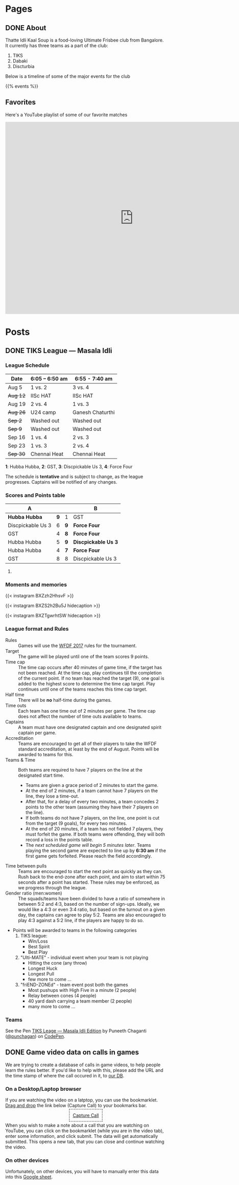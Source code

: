 #+STARTUP: indent
#+HUGO_BASE_DIR: ../
#+SEQ_TODO: TODO DRAFT DONE
#+COLUMNS: %TODO %42ITEM %TAGS

* Pages
:PROPERTIES:
:EXPORT_HUGO_SECTION:
:EXPORT_HUGO_TYPE: page
:END:
** DONE About
:PROPERTIES:
:EXPORT_FILE_NAME: about
:EXPORT_DATE: 2017-08-21T19:39:01+05:30
:END:

Thatte Idli Kaal Soup is a food-loving Ultimate Frisbee club from Bangalore. It
currently has three teams as a part of the club:

1. TIKS
2. Dabaki
3. Discturbia

Below is a timeline of some of the major events for the club

{{% events %}}
** Favorites
:PROPERTIES:
:EXPORT_FILE_NAME: favorites
:END:

Here's a YouTube playlist of some of our favorite matches

#+BEGIN_EXPORT html
<iframe width="800" height="600" src="https://www.youtube.com/embed/videoseries?list=PLo98-81j1ocKl5JawUZN2ad1WMXCn79ua" frameborder="0" allow="autoplay; encrypted-media" allowfullscreen></iframe>
#+END_EXPORT

* Posts
:PROPERTIES:
:EXPORT_HUGO_SECTION: posts
:EXPORT_HUGO_TYPE: post
:END:
** DONE TIKS League — Masala Idli
:PROPERTIES:
:EXPORT_FILE_NAME: masala-idli
:EXPORT_DATE: 2017-08-21T14:39:01+05:30
:END:

*** League Schedule

| Date     | 6:05 -- 6:50 am | 6:55 - 7:40 am   |
|----------+-----------------+------------------|
| Aug 5    | 1 vs. 2         | 3 vs. 4          |
| +Aug 12+ | IISc HAT        | IISc HAT         |
| Aug 19   | 2 vs. 4         | 1 vs. 3          |
| +Aug 26+ | U24 camp        | Ganesh Chaturthi |
| +Sep 2+  | Washed out      | Washed out       |
| +Sep 9+  | Washed out      | Washed out       |
| Sep 16   | 1 vs. 4         | 2 vs. 3          |
| Sep 23   | 1 vs. 3         | 2 vs. 4          |
| +Sep 30+ | Chennai Heat    | Chennai Heat     |

*1*: Hubba Hubba,  *2*: GST, *3*: Discpickable Us 3, *4*: Force Four

The schedule is *tentative* and is subject to change, as the league progresses.
Captains will be notified of any changes.

*** Scores and Points table

| A                 |     |     | B                    |
|-------------------+-----+-----+----------------------|
| *Hubba Hubba*     | *9* | 1   | GST                  |
| Discpickable Us 3 |   6 | *9* | *Force Four*         |
| GST               |   4 | *8* | *Force Four*         |
| Hubba Hubba       |   5 | *9* | *Discpickable Us 3*  |
| Hubba Hubba       |   4 | *7* | *Force Four*         |
| GST               |   8 | 8   | Discpickable Us 3    |
#+TBLFM: $1='(identity remote(full-table, @@#$1))
#+TBLFM: $2 = '(identity remote(full-table, @@#$2))
#+TBLFM: $3 = '(identity remote(full-table, @@#$6))
#+TBLFM: $4 = '(identity remote(full-table, @@#$7))

**** COMMENT Full points table

#+NAME: full-table
| A                 |     | MVP    | MSP    | Best-play             |     | B                    | MVP           | MSP   | Best-play             |
|-------------------+-----+--------+--------+-----------------------+-----+----------------------+---------------+-------+-----------------------|
| *Hubba Hubba*     | *9* | Dose   | Nico   | -                     | 1   | GST                  | Pavan & Nikki | Yogi  | Vinuth (to Yogi)      |
| Discpickable Us 3 |   6 | Sasi   | VK     | Venkata               | *9* | *Force Four*         | Krish         | KK    | Amith (to Punch)      |
| GST               |   4 | Nikki  | Vinuth | Yogi (end-zone catch) | *8* | *Force Four*         | Rajan & Saqqu | Team  | Danish                |
| Hubba Hubba       |   5 | Birdie | Team   | Kasi                  | *9* | *Disccpickable Us 3* | VK & Sheetal  | -     | Anirudh               |
| Hubba Hubba       |   4 | Birdie | Nico   | Saru (catch)          | *7* | *Force Four*         | Kedar         | Punch | Kedar (end-zone grab) |
| GST               |   8 |        |        |                       | 8   | Disccpickable Us 3   |               |       |                       |

*** Moments and memories

{{< instagram BXZzh2HhsvF >}}

{{< instagram BXZS2h2Bu5J hidecaption >}}

{{< instagram BXZTgwrhtSW hidecaption >}}

*** League format and Rules

- Rules :: Games will use the [[https://rules.wfdf.org/][WFDF 2017]] rules for the tournament.
- Target :: The game will be played until one of the team scores 9 points.
- Time cap :: The time cap occurs after 40 minutes of game time, if the target
              has not been reached. At the time cap, play continues till the
              completion of the current point. If no team has reached the target
              (9), one goal is added to the highest score to determine the time
              cap target. Play continues until one of the teams reaches this
              time cap target.
- Half time :: There will be *no* half-time during the games.
- Time outs :: Each team has one time out of 2 minutes per game. The time cap
               does not affect the number of time outs available to teams.
- Captains :: A team must have one designated captain and one designated spirit
              captain per game.
- Accreditation :: Teams are encouraged to get all of their players to take the
                   WFDF standard accreditation, at least by the end of August.
                   Points will be awarded to teams for this.
- Teams & Time :: Both teams are required to have 7 players on the line at the
                  designated start time.
  - Teams are given a grace period of 2 minutes to start the game.
  - At the end of 2 minutes, if a team cannot have 7 players on the line, they
    lose a time-out.
  - After that, for a delay of every two minutes, a team concedes 2 points to
    the other team (assuming they have their 7 players on the line).
  - If both teams do not have 7 players, on the line, one point is cut from the
    target (9 goals), for every two minutes.
  - At the end of 20 minutes, if a team has not fielded 7 players, they must
    forfeit the game. If both teams were offending, they will both record a loss
    in the points table.
  - The /next scheduled game will begin 5 minutes later/. Teams playing the
    second game are expected to line up by *6:30 am* if the first game gets
    forfeited. Please reach the field accordingly.
- Time between pulls :: Teams are encouraged to start the next point as quickly
     as they can. Rush back to the end-zone after each point, and aim to start
     within 75 seconds after a point has started. These rules may be enforced,
     as we progress through the league.
- Gender ratio (men:women) :: The squads/teams have been divided to have a ratio
     of somewhere in between 5:2 and 4:3, based on the number of sign-ups.
     Ideally, we would like a 4:3 or even 3:4 ratio, but based on the turnout on
     a given day, the captains can agree to play 5:2. Teams are also encouraged
     to play 4:3 against a 5:2 line, if the players are happy to do so.
- Points will be awarded to teams in the following categories
  1) TIKS league:
     - Win/Loss
     - Best Spirit
     - Best Play
  2) "Ulti-MATE" - individual event when your team is not playing
     - Hitting the cone (any throw)
     - Longest Huck
     - Longest Pull
     - few more to come ...
  3) "friEND-ZONEd" - team event post both the games
     - Most pushups with High Five in a minute (2 people)
     - Relay between cones (4 people)
     - 40 yard dash carrying a team member (2 people)
     - many more to come ...

*** Teams

#+BEGIN_EXPORT html
<p data-height="1000" data-theme-id="light" data-slug-hash="zdKxaN" data-default-tab="result" data-user="punchagan" data-embed-version="2" data-pen-title="TIKS Leage — Masala Idli Edition" class="codepen">See the Pen <a href="https://codepen.io/punchagan/pen/zdKxaN/">TIKS Leage — Masala Idli Edition</a> by Puneeth Chaganti (<a href="https://codepen.io/punchagan">@punchagan</a>) on <a href="https://codepen.io">CodePen</a>.</p>
<script async src="https://production-assets.codepen.io/assets/embed/ei.js"></script>
#+END_EXPORT

** DONE Game video data on calls in games
CLOSED: [2018-02-21 Wed 11:36]
:PROPERTIES:
:EXPORT_FILE_NAME: rules-video-db
:END:

We are trying to create a database of calls in game videos, to help people learn
the rules better. If you'd like to help with this, please add the URL and the
time stamp of where the call occured in it, to [[https://docs.google.com/spreadsheets/d/1mOa4FA3libM_l0PlbU8Jq2HDeDqHoJkEvKsr225fIsw/edit#gid=0][our DB]].

*** On a Desktop/Laptop browser

If you are watching the video on a latptop, you can use the bookmarklet. [[https://youtu.be/qx3NxdjajHk?t=25][Drag
and drop]] the link below (Capture Call) to your bookmarks bar.

#+BEGIN_EXPORT html
<div style="text-align: center;">
    <a style="padding: 10px; border: 1px dashed black;"
       href="javascript: (function() {   var GDOC_URL =     &quot;https://script.google.com/macros/s/AKfycbwSJ8SBv-sWWjsz7uNrx29-7c0GWhk-os0ZsD_bwM_gU_c3TnzQ/exec&quot;;   var player = document.querySelector(&quot;#movie_player&quot;),     time = player.getCurrentTime(),     url = player.getVideoUrl();    player.pauseVideo();   console.log(url, time);    var form = document.createElement(&quot;form&quot;);   form.style.setProperty(&quot;top&quot;, &quot;0px&quot;);   form.style.setProperty(&quot;position&quot;, &quot;absolute&quot;);   form.style.setProperty(&quot;z-index&quot;, &quot;10000&quot;);   form.style.setProperty(&quot;background&quot;, &quot;white&quot;);   form.style.setProperty(&quot;padding&quot;, &quot;5px&quot;);   form.style.setProperty(&quot;width&quot;, &quot;210px&quot;);    var call = document.createElement(&quot;input&quot;);   call.setAttribute(&quot;type&quot;, &quot;text&quot;);   call.setAttribute(&quot;name&quot;, &quot;call&quot;);   call.setAttribute(&quot;id&quot;, &quot;call&quot;);   call.setAttribute(&quot;placeholder&quot;, &quot;Enter call name&quot;);   call.style.setProperty(&quot;width&quot;, &quot;200px&quot;);   form.append(call);    var comment = document.createElement(&quot;textarea&quot;);   comment.setAttribute(&quot;placeholder&quot;, &quot;Additional comments if any... &quot;);   comment.style.setProperty(&quot;width&quot;, &quot;200px&quot;);   comment.style.setProperty(&quot;height&quot;, &quot;300px&quot;);   form.append(comment);    var submit = document.createElement(&quot;button&quot;);   submit.textContent = &quot;Submit&quot;;   form.append(submit);   submit.onclick = function(e) {     e.preventDefault();     submit_data(url, time, call.value, comment.value);     form.remove();   };   submit.style.setProperty(&quot;background&quot;, &quot;lightgreen&quot;);    var cancel = document.createElement(&quot;button&quot;);   cancel.textContent = &quot;X&quot;;   cancel.style.setProperty(&quot;border&quot;, &quot;0px&quot;);   cancel.style.setProperty(&quot;background&quot;, &quot;red&quot;);   cancel.style.setProperty(&quot;float&quot;, &quot;right&quot;);   form.append(cancel);   cancel.onclick = function() {     form.remove();   };    document.body.append(form);    var submit_data = function(url, time, call, comment) {     url = encodeURIComponent(url);     time = encodeURIComponent(time);     call = encodeURIComponent(call);     comment = encodeURIComponent(comment);     var data_url = `${GDOC_URL}?url=${url}&time=${time}&call=${call}&comment=${comment}`;     window.open(data_url);   }; })(); ">
      Capture Call
    </a>
</div>
#+END_EXPORT

When you wish to make a note about a call that you are watching on YouTube, you
can click on the bookmarklet (while you are in the video tab), enter some
information, and click submit. The data will get automatically submitted. This
opens a new tab, that you can close and continue watching the video.

*** On other devices

Unfortunately, on other devices, you will have to manually enter this data into
this [[https://docs.google.com/spreadsheets/d/1mOa4FA3libM_l0PlbU8Jq2HDeDqHoJkEvKsr225fIsw/edit#gid=0][Google sheet]].

* COMMENT Local Variables
# Local Variables:
# org-hugo-allow-export-after-save: t
# org-export-with-author: nil
# End:
